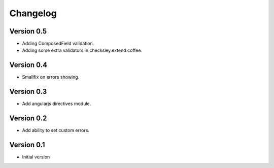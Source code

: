 Changelog
=========

Version 0.5
-----------

- Adding ComposedField validation.
- Adding some extra validators in checksley.extend.coffee.

Version 0.4
-----------

- Smallfix on errors showing.

Version 0.3
-----------

- Add angularjs directives module.


Version 0.2
-----------

- Add ability to set custom errors.


Version 0.1
-----------

- Initial version
